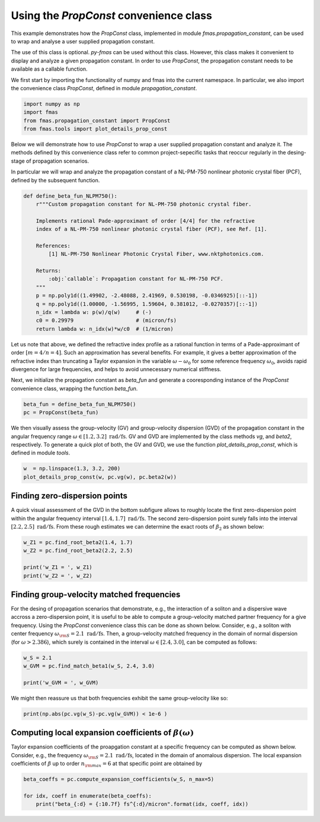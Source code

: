 
.. DO NOT EDIT.
.. THIS FILE WAS AUTOMATICALLY GENERATED BY SPHINX-GALLERY.
.. TO MAKE CHANGES, EDIT THE SOURCE PYTHON FILE:
.. "auto_tutorials/specific/g_user_guide_PropConst.py"
.. LINE NUMBERS ARE GIVEN BELOW.

.. only:: html

    .. note::
        :class: sphx-glr-download-link-note

        Click :ref:`here <sphx_glr_download_auto_tutorials_specific_g_user_guide_PropConst.py>`
        to download the full example code

.. rst-class:: sphx-glr-example-title

.. _sphx_glr_auto_tutorials_specific_g_user_guide_PropConst.py:


Using the `PropConst` convenience class
=======================================

This example demonstrates how the `PropConst` class, implemented in module
`fmas.propagation_constant`, can be used to wrap and analyse a user supplied
propagation constant.

The use of this class is optional. `py-fmas` can be used without this class.
However, this class makes it convenient to display and analyze a given
propagation constant. In order to use `PropConst`, the propagation constant
needs to be available as a callable function.

.. codeauthor:: Oliver Melchert <melchert@iqo.uni-hannover.de>

.. GENERATED FROM PYTHON SOURCE LINES 17-20

We first start by importing the functionality of numpy and fmas into the
current namespace. In particular, we also import the convenience class
`PropConst`, defined in module `propagation_constant`.

.. GENERATED FROM PYTHON SOURCE LINES 20-26

.. code-block:: default


    import numpy as np
    import fmas
    from fmas.propagation_constant import PropConst
    from fmas.tools import plot_details_prop_const








.. GENERATED FROM PYTHON SOURCE LINES 27-35

Below we will demonstrate how to use `PropConst` to wrap a user supplied
propagation constant and analyze it. The methods defined by this convenience
class refer to common project-sepecific tasks that reoccur regularly in the
desing-stage of propagation scenarios.

In particular we will wrap and analyze the propagation constant of a
NL-PM-750 nonlinear photonic crystal fiber (PCF), defined by the subsequent
function.

.. GENERATED FROM PYTHON SOURCE LINES 35-54

.. code-block:: default


    def define_beta_fun_NLPM750():
        r"""Custom propagation constant for NL-PM-750 photonic crystal fiber.

        Implements rational Pade-approximant of order [4/4] for the refractive
        index of a NL-PM-750 nonlinear photonic crystal fiber (PCF), see Ref. [1].

        References:
            [1] NL-PM-750 Nonlinear Photonic Crystal Fiber, www.nktphotonics.com.

        Returns:
            :obj:`callable`: Propagation constant for NL-PM-750 PCF.
        """
        p = np.poly1d((1.49902, -2.48088, 2.41969, 0.530198, -0.0346925)[::-1])
        q = np.poly1d((1.00000, -1.56995, 1.59604, 0.381012, -0.0270357)[::-1])
        n_idx = lambda w: p(w)/q(w)     # (-)
        c0 = 0.29979                    # (micron/fs)
        return lambda w: n_idx(w)*w/c0  # (1/micron)








.. GENERATED FROM PYTHON SOURCE LINES 55-66

Let us note that above, we defined the refractive index profile as a rational
function in terms of a Pade-approximant of order :math:`[m=4/n=4]`.  Such an
approximation has several benefits. For example, it gives a better
approximation of the refractive index than truncating a Taylor expansion in
the variable :math:`\omega-\omega_0` for some reference frequency
:math:`\omega_0`, avoids rapid divergence for large frequencies, and helps to
avoid unnecessary numerical stiffness.

Next, we initialize the propagation constant as `beta_fun` and generate a
cooresponding instance of the `PropConst` convenience class, wrapping the
function `beta_fun`.

.. GENERATED FROM PYTHON SOURCE LINES 66-70

.. code-block:: default


    beta_fun = define_beta_fun_NLPM750()
    pc = PropConst(beta_fun)








.. GENERATED FROM PYTHON SOURCE LINES 71-77

We then visually assess the group-velocity (GV) and group-velocity dispersion
(GVD) of the propagation constant in the angular frequency range
:math:`\omega \in [1.2,3.2]~\mathrm{rad/fs}`.  GV and GVD are implemented by
the class methods `vg`, and `beta2`, respectively.  To generate a quick plot
of both, the GV and GVD, we use the function `plot_details_prop_const`, which
is defined in module `tools`.

.. GENERATED FROM PYTHON SOURCE LINES 77-81

.. code-block:: default


    w  = np.linspace(1.3, 3.2, 200)
    plot_details_prop_const(w, pc.vg(w), pc.beta2(w))




.. image:: /auto_tutorials/specific/images/sphx_glr_g_user_guide_PropConst_001.png
    :alt: g user guide PropConst
    :class: sphx-glr-single-img





.. GENERATED FROM PYTHON SOURCE LINES 82-91

Finding zero-dispersion points
------------------------------

A quick visual assessment of the GVD in the bottom subfigure allows to
roughly locate the first zero-dispersion point within the angular frequency
interval :math:`[1.4,1.7]~\mathrm{rad/fs}`.  The second zero-dispersion point
surely falls into the interval :math:`[2.2,2.5]~\mathrm{rad/fs}`.  From these
rough estimates we can determine the exact roots of :math:`\beta_2` as shown
below:

.. GENERATED FROM PYTHON SOURCE LINES 91-98

.. code-block:: default


    w_Z1 = pc.find_root_beta2(1.4, 1.7)
    w_Z2 = pc.find_root_beta2(2.2, 2.5)

    print('w_Z1 = ', w_Z1)
    print('w_Z2 = ', w_Z2)





.. rst-class:: sphx-glr-script-out

 Out:

 .. code-block:: none

    w_Z1 =  1.4907331965874615
    w_Z2 =  2.385682823499155




.. GENERATED FROM PYTHON SOURCE LINES 99-111

Finding group-velocity matched frequencies 
------------------------------------------

For the desing of propagation scenarios that demonstrate, e.g., the
interaction of a soliton and a dispersive wave accross a zero-dispersion
point, it is useful to be able to compute a group-velocity matched partner
frequency for a give frequency. Using the `PropConst` convenience class this
can be done as shown below. Consider, e.g., a soliton with center frequency
:math:`\omega_{\rm{S}}=2.1~\mathrm{rad/fs}`. Then, a group-velocity matched
frequency in the domain of normal dispersion (for :math:`\omega>2.386`),
which surely is contained in the interval :math:`\omega\in[2.4,3.0]`, can be
computed as follows:

.. GENERATED FROM PYTHON SOURCE LINES 111-117

.. code-block:: default


    w_S = 2.1
    w_GVM = pc.find_match_beta1(w_S, 2.4, 3.0)

    print('w_GVM = ', w_GVM)





.. rst-class:: sphx-glr-script-out

 Out:

 .. code-block:: none

    w_GVM =  2.6757196927682507




.. GENERATED FROM PYTHON SOURCE LINES 118-120

We might then reassure us that both frequencies exhibit the same group-velocity
like so:

.. GENERATED FROM PYTHON SOURCE LINES 120-124

.. code-block:: default


    print(np.abs(pc.vg(w_S)-pc.vg(w_GVM)) < 1e-6 )






.. rst-class:: sphx-glr-script-out

 Out:

 .. code-block:: none

    True




.. GENERATED FROM PYTHON SOURCE LINES 125-133

Computing local expansion coefficients of :math:`\beta(\omega)` 
---------------------------------------------------------------

Taylor expansion coefficients of the proapgation constant at a specific
frequency can be computed as shown below.  Consider, e.g., the frequency
:math:`\omega_{\rm{S}}=2.1~\mathrm{rad/fs}`, located in the domain of
anomalous dispersion.  The local expansion coefficients of :math:`\beta` up
to order :math:`n_{\rm{max}}=6` at that specific point are obtained by

.. GENERATED FROM PYTHON SOURCE LINES 133-139

.. code-block:: default


    beta_coeffs = pc.compute_expansion_coefficients(w_S, n_max=5)

    for idx, coeff in enumerate(beta_coeffs):
        print("beta_{:d} = {:10.7f} fs^{:d}/micron".format(idx, coeff, idx))





.. rst-class:: sphx-glr-script-out

 Out:

 .. code-block:: none

    beta_0 = 10.1264331 fs^0/micron
    beta_1 =  4.9586473 fs^1/micron
    beta_2 = -0.0073170 fs^2/micron
    beta_3 =  0.0081117 fs^3/micron
    beta_4 =  0.0017631 fs^4/micron
    beta_5 = -0.0030165 fs^5/micron





.. rst-class:: sphx-glr-timing

   **Total running time of the script:** ( 0 minutes  0.149 seconds)


.. _sphx_glr_download_auto_tutorials_specific_g_user_guide_PropConst.py:


.. only :: html

 .. container:: sphx-glr-footer
    :class: sphx-glr-footer-example



  .. container:: sphx-glr-download sphx-glr-download-python

     :download:`Download Python source code: g_user_guide_PropConst.py <g_user_guide_PropConst.py>`



  .. container:: sphx-glr-download sphx-glr-download-jupyter

     :download:`Download Jupyter notebook: g_user_guide_PropConst.ipynb <g_user_guide_PropConst.ipynb>`


.. only:: html

 .. rst-class:: sphx-glr-signature

    `Gallery generated by Sphinx-Gallery <https://sphinx-gallery.github.io>`_

